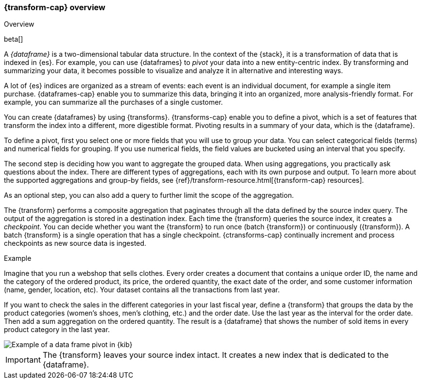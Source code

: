 [role="xpack"]
[[ml-transform-overview]]
=== {transform-cap} overview
++++
<titleabbrev>Overview</titleabbrev>
++++

beta[]

A _{dataframe}_ is a two-dimensional tabular data structure. In the context of
the {stack}, it is a transformation of data that is indexed in {es}. For
example, you can use {dataframes} to _pivot_ your data into a new entity-centric
index. By transforming and summarizing your data, it becomes possible to
visualize and analyze it in alternative and interesting ways.

A lot of {es} indices are organized as a stream of events: each event is an 
individual document, for example a single item purchase. {dataframes-cap} enable
you to summarize this data, bringing it into an organized, more
analysis-friendly format. For example, you can summarize all the purchases of a
single customer.

You can create {dataframes} by using {transforms}.
{transforms-cap} enable you to define a pivot, which is a set of
features that transform the index into a different, more digestible format.
Pivoting results in a summary of your data, which is the {dataframe}.

To define a pivot, first you select one or more fields that you will use to
group your data. You can select categorical fields (terms) and numerical fields
for grouping. If you use numerical fields, the field values are bucketed using
an interval that you specify.

The second step is deciding how you want to aggregate the grouped data. When 
using aggregations, you practically ask questions about the index. There are 
different types of aggregations, each with its own purpose and output. To learn 
more about the supported aggregations and group-by fields, see 
{ref}/transform-resource.html[{transform-cap} resources].

As an optional step, you can also add a query to further limit the scope of the
aggregation.

The {transform} performs a composite aggregation that 
paginates through all the data defined by the source index query. The output of
the aggregation is stored in a destination index. Each time the 
{transform} queries the source index, it creates a _checkpoint_. You 
can decide whether you want the {transform} to run once (batch 
{transform}) or continuously ({transform}). A batch 
{transform} is a single operation that has a single checkpoint. 
{ctransforms-cap} continually increment and process checkpoints as new 
source data is ingested.

.Example

Imagine that you run a webshop that sells clothes. Every order creates a document 
that contains a unique order ID, the name and the category of the ordered product, 
its price, the ordered quantity, the exact date of the order, and some customer 
information (name, gender, location, etc). Your dataset contains all the transactions 
from last year.

If you want to check the sales in the different categories in your last fiscal
year, define a {transform} that groups the data by the product
categories (women's shoes, men's clothing, etc.) and the order date. Use the
last year as the interval for the order date. Then add a sum aggregation on the
ordered quantity. The result is a {dataframe} that shows the number of sold
items in every product category in the last year.

[role="screenshot"]
image::images/ml-dataframepivot.jpg["Example of a data frame pivot in {kib}"]

IMPORTANT: The {transform} leaves your source index intact. It
creates a new index that is dedicated to the {dataframe}.

